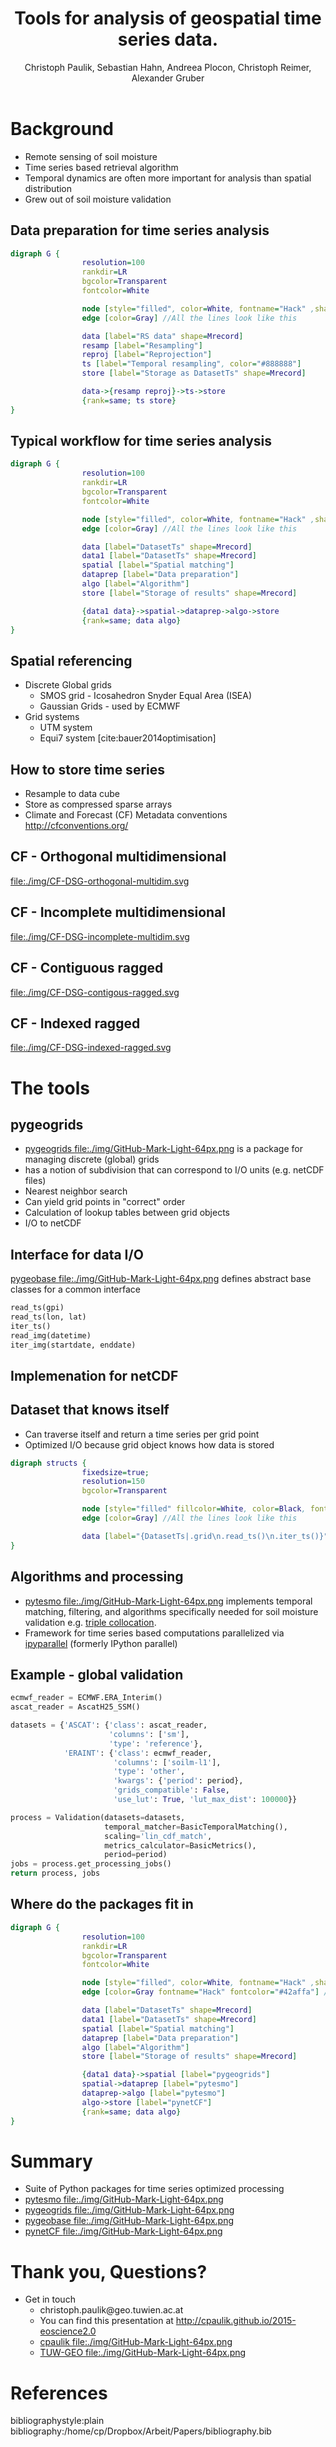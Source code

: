 #+OPTIONS: reveal_center:t reveal_control:t reveal_height:-1
#+OPTIONS: reveal_history:nil reveal_keyboard:t reveal_mathjax:nil
#+OPTIONS: reveal_overview:t reveal_progress:t
#+OPTIONS: reveal_rolling_links:nil reveal_slide_number:t
#+OPTIONS: reveal_title_slide:t reveal_width:-1
#+options: toc:nil ^:nil num:nil
#+REVEAL_MARGIN: -1
#+REVEAL_MIN_SCALE: -1
#+REVEAL_MAX_SCALE: -1
#+REVEAL_ROOT: http://cdn.jsdelivr.net/reveal.js/3.0.0/
#+REVEAL_TRANS: default
#+REVEAL_SPEED: default
#+REVEAL_THEME: black
#+REVEAL_EXTRA_CSS: ./code_formatting.css
#+REVEAL_EXTRA_JS: 
#+REVEAL_HLEVEL: 1
#+REVEAL_TITLE_SLIDE_TEMPLATE: <h1>%t</h1> <h2>%a</h2> <h2>%e</h2> <h2>%d</h2> <img width="200px" src="./GEO Logo Blau-Weiß.svg">
#+REVEAL_TITLE_SLIDE_BACKGROUND: 
#+REVEAL_TITLE_SLIDE_BACKGROUND_SIZE: 200px
#+REVEAL_TITLE_SLIDE_BACKGROUND_REPEAT:
#+REVEAL_TITLE_SLIDE_BACKGROUND_TRANSITION:
#+REVEAL_MATHJAX_URL: http://cdn.mathjax.org/mathjax/latest/MathJax.js?config=TeX-AMS-MML_HTMLorMML
#+REVEAL_PREAMBLE:
#+REVEAL_HEAD_PREAMBLE:
#+REVEAL_POSTAMBLE:
#+REVEAL_MULTIPLEX_ID:
#+REVEAL_MULTIPLEX_SECRET:
#+REVEAL_MULTIPLEX_URL:
#+REVEAL_MULTIPLEX_SOCKETIO_URL:
#+REVEAL_PLUGINS:
#+LOCAL_VARIABLES:
#+End:

#+AUTHOR: Christoph Paulik, Sebastian Hahn, Andreea Plocon, Christoph Reimer, Alexander Gruber
#+email: christoph.paulik@geo.tuwien.ac.at
#+Title: Tools for analysis of geospatial time series data.




* Background

- Remote sensing of soil moisture
- Time series based retrieval algorithm
- Temporal dynamics are often more important for analysis than spatial distribution
- Grew out of soil moisture validation

# image of soil moisture swath and time series

** Data preparation for time series analysis

# - Remote sensing data comes in "image" formats
# - Working with level 1 data can be difficult (satellite swaths)
#   - Resampling/projecting to a common grid
#   - Sometimes temporal resampling (which we want to avoid)

#+begin_src dot :file ./img/data-prep.svg :cmdline -Kdot -Tsvg
digraph G {
                resolution=100
                rankdir=LR
                bgcolor=Transparent
                fontcolor=White
                
                node [style="filled", color=White, fontname="Hack" ,shape=box] //All nodes will this shape and colour
                edge [color=Gray] //All the lines look like this
                
                data [label="RS data" shape=Mrecord]
                resamp [label="Resampling"]
                reproj [label="Reprojection"]
                ts [label="Temporal resampling", color="#888888"]
                store [label="Storage as DatasetTs" shape=Mrecord]

                data->{resamp reproj}->ts->store
                {rank=same; ts store}
}
#+end_src

 #+RESULTS:
 [[file:./img/data-prep.svg]]

** Typical workflow for time series analysis

# - Comparing geospatial time series on different grids
#   - Nearest neighbor search
#   - Spatial resampling necessary?
#   - Temporal matching
#   - Applying an algorithm
#   - Writing results
#+begin_src dot :file ./img/workflow.svg :cmdline -Kdot -Tsvg
digraph G {
                resolution=100
                rankdir=LR
                bgcolor=Transparent
                fontcolor=White
                
                node [style="filled", color=White, fontname="Hack" ,shape=box] //All nodes will this shape and colour
                edge [color=Gray] //All the lines look like this
                
                data [label="DatasetTs" shape=Mrecord]
                data1 [label="DatasetTs" shape=Mrecord]
                spatial [label="Spatial matching"]
                dataprep [label="Data preparation"]
                algo [label="Algorithm"]
                store [label="Storage of results" shape=Mrecord]

                {data1 data}->spatial->dataprep->algo->store
                {rank=same; data algo}
}
#+end_src

#+RESULTS:
[[file:./img/workflow.svg]]

** Spatial referencing
- Discrete Global grids
  - SMOS grid - Icosahedron Snyder Equal Area (ISEA)
  - Gaussian Grids - used by ECMWF
- Grid systems
  - UTM system
  - Equi7 system [cite:bauer2014optimisation]

#+begin_src python :results file :exports results
  from mpl_toolkits.basemap import Basemap
  import matplotlib.pyplot as plt
  import numpy as np
  fig = plt.figure()
  fig.patch.set_alpha(0)
  ax = fig.add_subplot(111)
  # set up orthographic m projection with
  # perspective of satellite looking down at 50N, 100W.
  # use low resolution coastlines.
  m = Basemap(projection='ortho',lat_0=45,lon_0=-100,resolution='l', ax=ax)
  # draw coastlines, country boundaries, fill continents.
  m.drawcoastlines(linewidth=0.25)
  m.drawcountries(linewidth=0.25)
  m.fillcontinents(color='#888888',lake_color='#006699')
  # draw the edge of the m projection region (the projection limb)
  m.drawmapboundary(fill_color='#006699')
  # draw lat/lon grid lines every 30 degrees.
  # m.drawmeridians(np.arange(0,360,30))
  # m.drawparallels(np.arange(-90,90,30))
  plt.savefig("img/dgg-globe.png", dpi=300)
  return './img/dgg-globe.png'
#+end_src

#+RESULTS:
[[file:./img/dgg-globe.png]]

** How to store time series
- Resample to data cube 
- Store as compressed sparse arrays
- Climate and Forecast (CF) Metadata conventions http://cfconventions.org/

** CF - Orthogonal multidimensional
file:./img/CF-DSG-orthogonal-multidim.svg
** CF - Incomplete multidimensional
file:./img/CF-DSG-incomplete-multidim.svg
** CF - Contiguous ragged
file:./img/CF-DSG-contigous-ragged.svg
** CF - Indexed ragged
file:./img/CF-DSG-indexed-ragged.svg
* The tools

** pygeogrids

- [[https://github.com/TUW-GEO/pygeogrids][pygeogrids file:./img/GitHub-Mark-Light-64px.png]] is a package for managing discrete (global) grids
- has a notion of subdivision that can correspond to I/O units (e.g. netCDF files)
- Nearest neighbor search
- Can yield grid points in "correct" order
- Calculation of lookup tables between grid objects
- I/O to netCDF

** Interface for data I/O
[[https://github.com/TUW-GEO/pygeobase][pygeobase file:./img/GitHub-Mark-Light-64px.png]] defines abstract base classes for a common interface

#+begin_src python :results none :exports code
read_ts(gpi)
read_ts(lon, lat)
iter_ts()
read_img(datetime)
iter_img(startdate, enddate)
#+end_src

#+begin_src org :exports none :tangle notes.org
we also want to support some kind of slicing syntax in the future
#+end_src
# so now we have the interface but how do we store the time series


** Implemenation for netCDF

** Dataset that knows itself

- Can traverse itself and return a time series per grid point
- Optimized I/O because grid object knows how data is stored
 
#+begin_src dot :file ./img/Dataset.svg :cmdline -Kdot -Tsvg
digraph structs {
                fixedsize=true;
                resolution=150
                bgcolor=Transparent
                
                node [style="filled" fillcolor=White, color=Black, fontname="Hack" ,shape=box] //All nodes will this shape and colour
                edge [color=Gray] //All the lines look like this
                
                data [label="{DatasetTs|.grid\n.read_ts()\n.iter_ts()}" shape=Mrecord]
}
#+end_src

#+RESULTS:
[[file:./img/Dataset.svg]]

** Algorithms and processing
- [[https://github.com/TUW-GEO/pytesmo][pytesmo
  file:./img/GitHub-Mark-Light-64px.png]] implements temporal matching,
  filtering, and algorithms specifically needed for soil moisture validation
  e.g.
  [[http://rs.geo.tuwien.ac.at/validation_tool/pytesmo/docs/examples.html#triple-collocation-and-triple-collocation-based-scaling][triple
  collocation]].
- Framework for time series based computations parallelized via
  [[http://ipyparallel.readthedocs.org/en/latest/][ipyparallel]] (formerly
  IPython parallel)


** Example - global validation
#+begin_src python :results code :exports code
  ecmwf_reader = ECMWF.ERA_Interim()
  ascat_reader = AscatH25_SSM()

  datasets = {'ASCAT': {'class': ascat_reader,
                        'columns': ['sm'],
                        'type': 'reference'},
              'ERAINT': {'class': ecmwf_reader,
                         'columns': ['soilm-l1'],
                         'type': 'other',
                         'kwargs': {'period': period},
                         'grids_compatible': False,
                         'use_lut': True, 'lut_max_dist': 100000}}

  process = Validation(datasets=datasets,
                       temporal_matcher=BasicTemporalMatching(),
                       scaling='lin_cdf_match', 
                       metrics_calculator=BasicMetrics(),
                       period=period)
  jobs = process.get_processing_jobs()
  return process, jobs
#+end_src


** Where do the packages fit in
#+begin_src dot :file ./img/data-prep-packages.svg :cmdline -Kdot -Tsvg :exports none
digraph G {
                resolution=100
                rankdir=LR
                bgcolor=Transparent
                fontcolor=White
                
                node [style="filled", color=White, fontname="Hack" ,shape=box] //All nodes will this shape and colour
                edge [color=Gray fontname="Hack" fontcolor="lightGreen"] //All the lines look like this
                
                data [label="RS data" shape=Mrecord]
                resamp [label="Resampling"]
                reproj [label="Reprojection"]
                store [label="Storage as DatasetTs" shape=Mrecord]

                data->{resamp reproj} [label="pygeobase"]
                {resamp reproj}->store [label="pynetCF"]
                {rank=same; store}
}
#+end_src

#+RESULTS:
[[file:./img/data-prep-packages.svg]]

#+begin_src dot :file ./img/workflow-packages.svg :cmdline -Kdot -Tsvg
digraph G {
                resolution=100
                rankdir=LR
                bgcolor=Transparent
                fontcolor=White
                
                node [style="filled", color=White, fontname="Hack" ,shape=box] //All nodes will this shape and colour
                edge [color=Gray fontname="Hack" fontcolor="#42affa"] //All the lines look like this
                
                data [label="DatasetTs" shape=Mrecord]
                data1 [label="DatasetTs" shape=Mrecord]
                spatial [label="Spatial matching"]
                dataprep [label="Data preparation"]
                algo [label="Algorithm"]
                store [label="Storage of results" shape=Mrecord]

                {data1 data}->spatial [label="pygeogrids"]
                spatial->dataprep [label="pytesmo"]
                dataprep->algo [label="pytesmo"]
                algo->store [label="pynetCF"]
                {rank=same; data algo}
}
#+end_src

#+RESULTS:
[[file:./img/workflow-packages.svg]]

* Summary
- Suite of Python packages for time series optimized processing
- [[https://github.com/TUW-GEO/pytesmo][pytesmo
  file:./img/GitHub-Mark-Light-64px.png]]  
  [[http://badge.fury.io/py/pytesmo][https://badge.fury.io/py/pytesmo.svg]]
  [[http://dx.doi.org/10.5281/zenodo.29593][https://zenodo.org/badge/doi/10.5281/zenodo.29593.svg]]
- [[https://github.com/TUW-GEO/pygeogrids][pygeogrids
  file:./img/GitHub-Mark-Light-64px.png]]  
  [[http://badge.fury.io/py/pygeogrids][https://badge.fury.io/py/pygeogrids.svg]]
  [[http://dx.doi.org/10.5281/zenodo.31613][https://zenodo.org/badge/doi/10.5281/zenodo.17406.svg]]
- [[https://github.com/TUW-GEO/pygeobase][pygeobase
  file:./img/GitHub-Mark-Light-64px.png]]  
  [[http://badge.fury.io/py/pygeobase][https://badge.fury.io/py/pygeobase.svg]]
- [[https://github.com/TUW-GEO/pynetCF][pynetCF
  file:./img/GitHub-Mark-Light-64px.png]]  
# list of packages with badges and license
* Thank you, Questions?
- Get in touch
  - christoph.paulik@geo.tuwien.ac.at
  - You can find this presentation at http://cpaulik.github.io/2015-eoscience2.0
  - [[https://github.com/cpaulik][cpaulik file:./img/GitHub-Mark-Light-64px.png]]
  - [[https://github.com/TUW-GEO][TUW-GEO file:./img/GitHub-Mark-Light-64px.png]]

* References 
bibliographystyle:plain
bibliography:/home/cp/Dropbox/Arbeit/Papers/bibliography.bib
